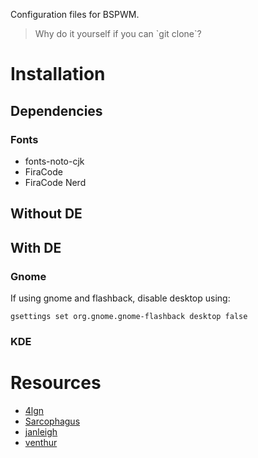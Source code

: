 Configuration files for BSPWM.

#+begin_quote
Why do it yourself if you can `git clone`?
#+end_quote

* Installation
** Dependencies
*** Fonts
- fonts-noto-cjk
- FiraCode
- FiraCode Nerd
** Without DE

** With DE
*** Gnome
If using gnome and flashback, disable desktop using:
#+begin_src shell
gsettings set org.gnome.gnome-flashback desktop false
#+end_src

*** KDE

* Resources
- [[https://github.com/4lgn/dotfiles/tree/bspwm][4lgn]]
- [[https://github.com/sorahed/Sarcophagus][Sarcophagus]]
- [[https://github.com/janleigh/dotfiles][janleigh]]
- [[https://github.com/venthur/dotfiles][venthur]]
